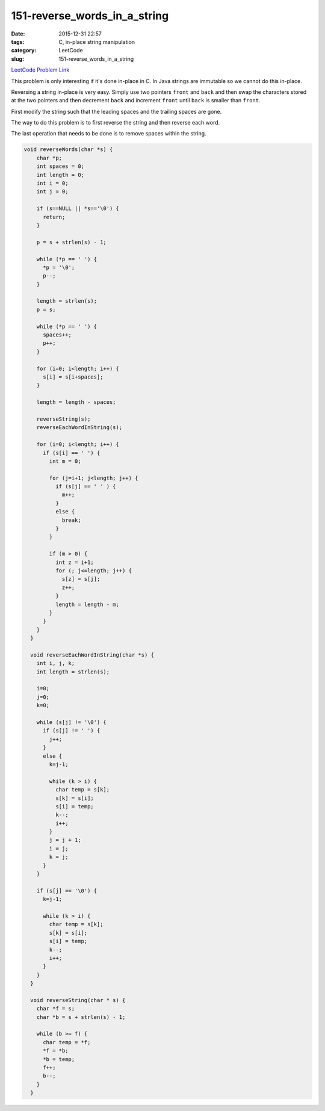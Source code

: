 151-reverse_words_in_a_string
#############################

:date: 2015-12-31 22:57
:tags: C, in-place string manipulation
:category: LeetCode
:slug: 151-reverse_words_in_a_string

`LeetCode Problem Link <https://leetcode.com/problems/reverse-words-in-a-string/>`_

This problem is only interesting if it's done in-place in C. In Java strings are immutable so we cannot do this
in-place.

Reversing a string in-place is very easy. Simply use two pointers ``front`` and ``back`` and then swap the
characters stored at the two pointers and then decrement ``back`` and increment ``front`` until ``back`` is
smaller than ``front``.

First modify the string such that the leading spaces and the trailing spaces are gone.

The way to do this problem is to first reverse the string and then reverse each word.

The last operation that needs to be done is to remove spaces within the string.

.. code-block:: java

  void reverseWords(char *s) {
      char *p;
      int spaces = 0;
      int length = 0;
      int i = 0;
      int j = 0;

      if (s==NULL || *s=='\0') {
        return;
      }

      p = s + strlen(s) - 1;

      while (*p == ' ') {
        *p = '\0';
        p--;
      }

      length = strlen(s);
      p = s;

      while (*p == ' ') {
        spaces++;
        p++;
      }

      for (i=0; i<length; i++) {
        s[i] = s[i+spaces];
      }

      length = length - spaces;

      reverseString(s);
      reverseEachWordInString(s);

      for (i=0; i<length; i++) {
        if (s[i] == ' ') {
          int m = 0;

          for (j=i+1; j<length; j++) {
            if (s[j] == ' ' ) {
              m++;
            }
            else {
              break;
            }
          }

          if (m > 0) {
            int z = i+1;
            for (; j<=length; j++) {
              s[z] = s[j];
              z++;
            }
            length = length - m;
          }
        }
      }
    }

    void reverseEachWordInString(char *s) {
      int i, j, k;
      int length = strlen(s);

      i=0;
      j=0;
      k=0;

      while (s[j] != '\0') {
        if (s[j] != ' ') {
          j++;
        }
        else {
          k=j-1;

          while (k > i) {
            char temp = s[k];
            s[k] = s[i];
            s[i] = temp;
            k--;
            i++;
          }
          j = j + 1;
          i = j;
          k = j;
        }
      }

      if (s[j] == '\0') {
        k=j-1;

        while (k > i) {
          char temp = s[k];
          s[k] = s[i];
          s[i] = temp;
          k--;
          i++;
        }
      }
    }

    void reverseString(char * s) {
      char *f = s;
      char *b = s + strlen(s) - 1;

      while (b >= f) {
        char temp = *f;
        *f = *b;
        *b = temp;
        f++;
        b--;
      }
    }
